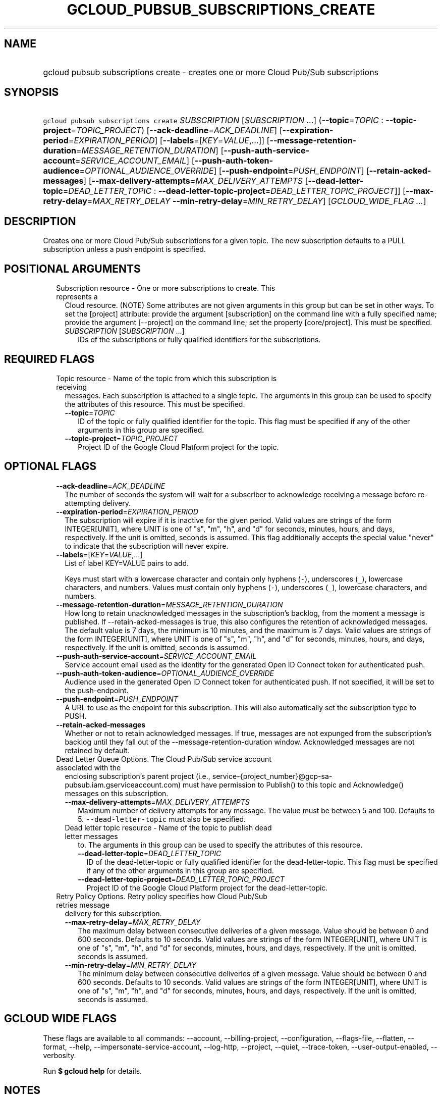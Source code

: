 
.TH "GCLOUD_PUBSUB_SUBSCRIPTIONS_CREATE" 1



.SH "NAME"
.HP
gcloud pubsub subscriptions create \- creates one or more Cloud Pub/Sub subscriptions



.SH "SYNOPSIS"
.HP
\f5gcloud pubsub subscriptions create\fR \fISUBSCRIPTION\fR [\fISUBSCRIPTION\fR\ ...] (\fB\-\-topic\fR=\fITOPIC\fR\ :\ \fB\-\-topic\-project\fR=\fITOPIC_PROJECT\fR) [\fB\-\-ack\-deadline\fR=\fIACK_DEADLINE\fR] [\fB\-\-expiration\-period\fR=\fIEXPIRATION_PERIOD\fR] [\fB\-\-labels\fR=[\fIKEY\fR=\fIVALUE\fR,...]] [\fB\-\-message\-retention\-duration\fR=\fIMESSAGE_RETENTION_DURATION\fR] [\fB\-\-push\-auth\-service\-account\fR=\fISERVICE_ACCOUNT_EMAIL\fR] [\fB\-\-push\-auth\-token\-audience\fR=\fIOPTIONAL_AUDIENCE_OVERRIDE\fR] [\fB\-\-push\-endpoint\fR=\fIPUSH_ENDPOINT\fR] [\fB\-\-retain\-acked\-messages\fR] [\fB\-\-max\-delivery\-attempts\fR=\fIMAX_DELIVERY_ATTEMPTS\fR\ [\fB\-\-dead\-letter\-topic\fR=\fIDEAD_LETTER_TOPIC\fR\ :\ \fB\-\-dead\-letter\-topic\-project\fR=\fIDEAD_LETTER_TOPIC_PROJECT\fR]] [\fB\-\-max\-retry\-delay\fR=\fIMAX_RETRY_DELAY\fR\ \fB\-\-min\-retry\-delay\fR=\fIMIN_RETRY_DELAY\fR] [\fIGCLOUD_WIDE_FLAG\ ...\fR]



.SH "DESCRIPTION"

Creates one or more Cloud Pub/Sub subscriptions for a given topic. The new
subscription defaults to a PULL subscription unless a push endpoint is
specified.



.SH "POSITIONAL ARGUMENTS"

.RS 2m
.TP 2m

Subscription resource \- One or more subscriptions to create. This represents a
Cloud resource. (NOTE) Some attributes are not given arguments in this group but
can be set in other ways. To set the [project] attribute: provide the argument
[subscription] on the command line with a fully specified name; provide the
argument [\-\-project] on the command line; set the property [core/project].
This must be specified.

.RS 2m
.TP 2m
\fISUBSCRIPTION\fR [\fISUBSCRIPTION\fR ...]
IDs of the subscriptions or fully qualified identifiers for the subscriptions.


.RE
.RE
.sp

.SH "REQUIRED FLAGS"

.RS 2m
.TP 2m

Topic resource \- Name of the topic from which this subscription is receiving
messages. Each subscription is attached to a single topic. The arguments in this
group can be used to specify the attributes of this resource. This must be
specified.

.RS 2m
.TP 2m
\fB\-\-topic\fR=\fITOPIC\fR
ID of the topic or fully qualified identifier for the topic. This flag must be
specified if any of the other arguments in this group are specified.

.TP 2m
\fB\-\-topic\-project\fR=\fITOPIC_PROJECT\fR
Project ID of the Google Cloud Platform project for the topic.


.RE
.RE
.sp

.SH "OPTIONAL FLAGS"

.RS 2m
.TP 2m
\fB\-\-ack\-deadline\fR=\fIACK_DEADLINE\fR
The number of seconds the system will wait for a subscriber to acknowledge
receiving a message before re\-attempting delivery.

.TP 2m
\fB\-\-expiration\-period\fR=\fIEXPIRATION_PERIOD\fR
The subscription will expire if it is inactive for the given period. Valid
values are strings of the form INTEGER[UNIT], where UNIT is one of "s", "m",
"h", and "d" for seconds, minutes, hours, and days, respectively. If the unit is
omitted, seconds is assumed. This flag additionally accepts the special value
"never" to indicate that the subscription will never expire.

.TP 2m
\fB\-\-labels\fR=[\fIKEY\fR=\fIVALUE\fR,...]
List of label KEY=VALUE pairs to add.

Keys must start with a lowercase character and contain only hyphens (\f5\-\fR),
underscores (\f5_\fR), lowercase characters, and numbers. Values must contain
only hyphens (\f5\-\fR), underscores (\f5_\fR), lowercase characters, and
numbers.

.TP 2m
\fB\-\-message\-retention\-duration\fR=\fIMESSAGE_RETENTION_DURATION\fR
How long to retain unacknowledged messages in the subscription's backlog, from
the moment a message is published. If \-\-retain\-acked\-messages is true, this
also configures the retention of acknowledged messages. The default value is 7
days, the minimum is 10 minutes, and the maximum is 7 days. Valid values are
strings of the form INTEGER[UNIT], where UNIT is one of "s", "m", "h", and "d"
for seconds, minutes, hours, and days, respectively. If the unit is omitted,
seconds is assumed.

.TP 2m
\fB\-\-push\-auth\-service\-account\fR=\fISERVICE_ACCOUNT_EMAIL\fR
Service account email used as the identity for the generated Open ID Connect
token for authenticated push.

.TP 2m
\fB\-\-push\-auth\-token\-audience\fR=\fIOPTIONAL_AUDIENCE_OVERRIDE\fR
Audience used in the generated Open ID Connect token for authenticated push. If
not specified, it will be set to the push\-endpoint.

.TP 2m
\fB\-\-push\-endpoint\fR=\fIPUSH_ENDPOINT\fR
A URL to use as the endpoint for this subscription. This will also automatically
set the subscription type to PUSH.

.TP 2m
\fB\-\-retain\-acked\-messages\fR
Whether or not to retain acknowledged messages. If true, messages are not
expunged from the subscription's backlog until they fall out of the
\-\-message\-retention\-duration window. Acknowledged messages are not retained
by default.

.TP 2m

Dead Letter Queue Options. The Cloud Pub/Sub service account associated with the
enclosing subscription's parent project (i.e.,
service\-{project_number}@gcp\-sa\-pubsub.iam.gserviceaccount.com) must have
permission to Publish() to this topic and Acknowledge() messages on this
subscription.

.RS 2m
.TP 2m
\fB\-\-max\-delivery\-attempts\fR=\fIMAX_DELIVERY_ATTEMPTS\fR
Maximum number of delivery attempts for any message. The value must be between 5
and 100. Defaults to 5. \f5\-\-dead\-letter\-topic\fR must also be specified.

.TP 2m

Dead letter topic resource \- Name of the topic to publish dead letter messages
to. The arguments in this group can be used to specify the attributes of this
resource.

.RS 2m
.TP 2m
\fB\-\-dead\-letter\-topic\fR=\fIDEAD_LETTER_TOPIC\fR
ID of the dead\-letter\-topic or fully qualified identifier for the
dead\-letter\-topic. This flag must be specified if any of the other arguments
in this group are specified.

.TP 2m
\fB\-\-dead\-letter\-topic\-project\fR=\fIDEAD_LETTER_TOPIC_PROJECT\fR
Project ID of the Google Cloud Platform project for the dead\-letter\-topic.

.RE
.RE
.sp
.TP 2m

Retry Policy Options. Retry policy specifies how Cloud Pub/Sub retries message
delivery for this subscription.

.RS 2m
.TP 2m
\fB\-\-max\-retry\-delay\fR=\fIMAX_RETRY_DELAY\fR
The maximum delay between consecutive deliveries of a given message. Value
should be between 0 and 600 seconds. Defaults to 10 seconds. Valid values are
strings of the form INTEGER[UNIT], where UNIT is one of "s", "m", "h", and "d"
for seconds, minutes, hours, and days, respectively. If the unit is omitted,
seconds is assumed.

.TP 2m
\fB\-\-min\-retry\-delay\fR=\fIMIN_RETRY_DELAY\fR
The minimum delay between consecutive deliveries of a given message. Value
should be between 0 and 600 seconds. Defaults to 10 seconds. Valid values are
strings of the form INTEGER[UNIT], where UNIT is one of "s", "m", "h", and "d"
for seconds, minutes, hours, and days, respectively. If the unit is omitted,
seconds is assumed.


.RE
.RE
.sp

.SH "GCLOUD WIDE FLAGS"

These flags are available to all commands: \-\-account, \-\-billing\-project,
\-\-configuration, \-\-flags\-file, \-\-flatten, \-\-format, \-\-help,
\-\-impersonate\-service\-account, \-\-log\-http, \-\-project, \-\-quiet,
\-\-trace\-token, \-\-user\-output\-enabled, \-\-verbosity.

Run \fB$ gcloud help\fR for details.



.SH "NOTES"

These variants are also available:

.RS 2m
$ gcloud alpha pubsub subscriptions create
$ gcloud beta pubsub subscriptions create
.RE

